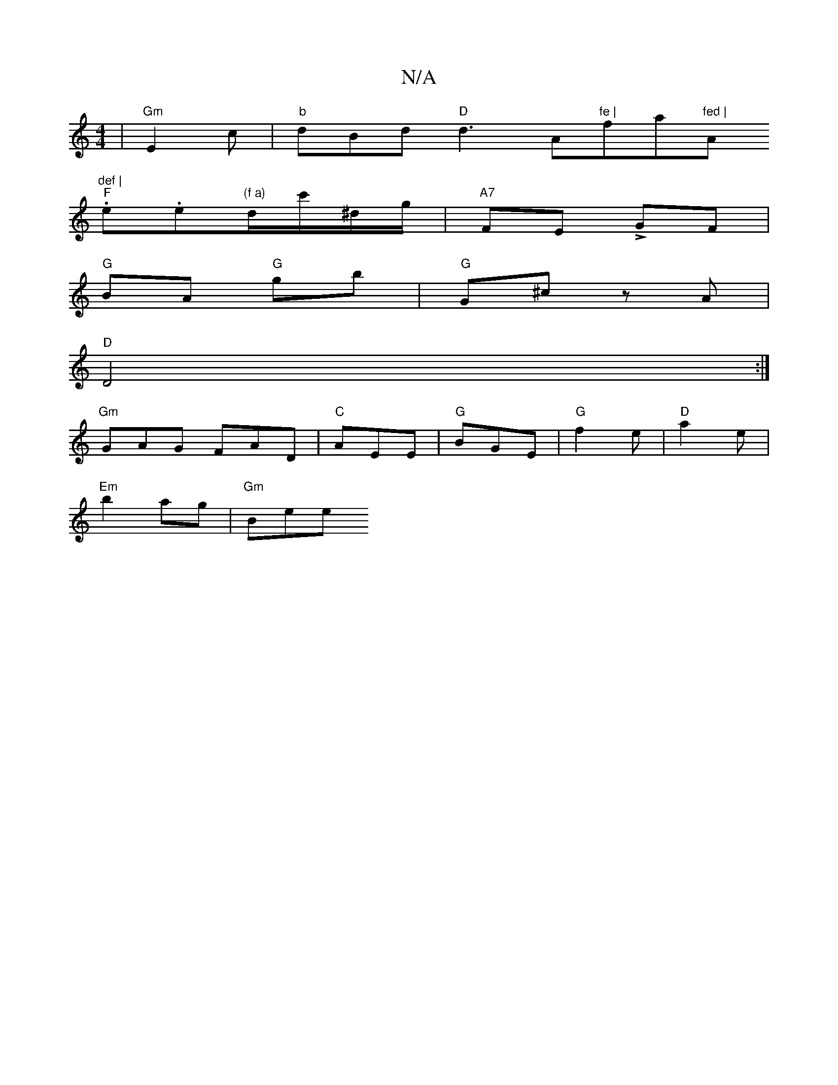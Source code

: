 X:1
T:N/A
M:4/4
R:N/A
K:Cmajor
 | "Gm"E2c | "b"dBd "D"d3 " "A"fe | "fa"fed | "A"def |
"F".e.e"(f a)"d/c'/^d/g/ | "A7" FE LGF |
"G"BA "G"gb |"G"G^cz A |
"D" D4 :|
"Gm"GAG FAD | "C" AEE | "G"BGE | "G" f2e | "D"a2 e|
"Em"b2ag |"Gm"Bee